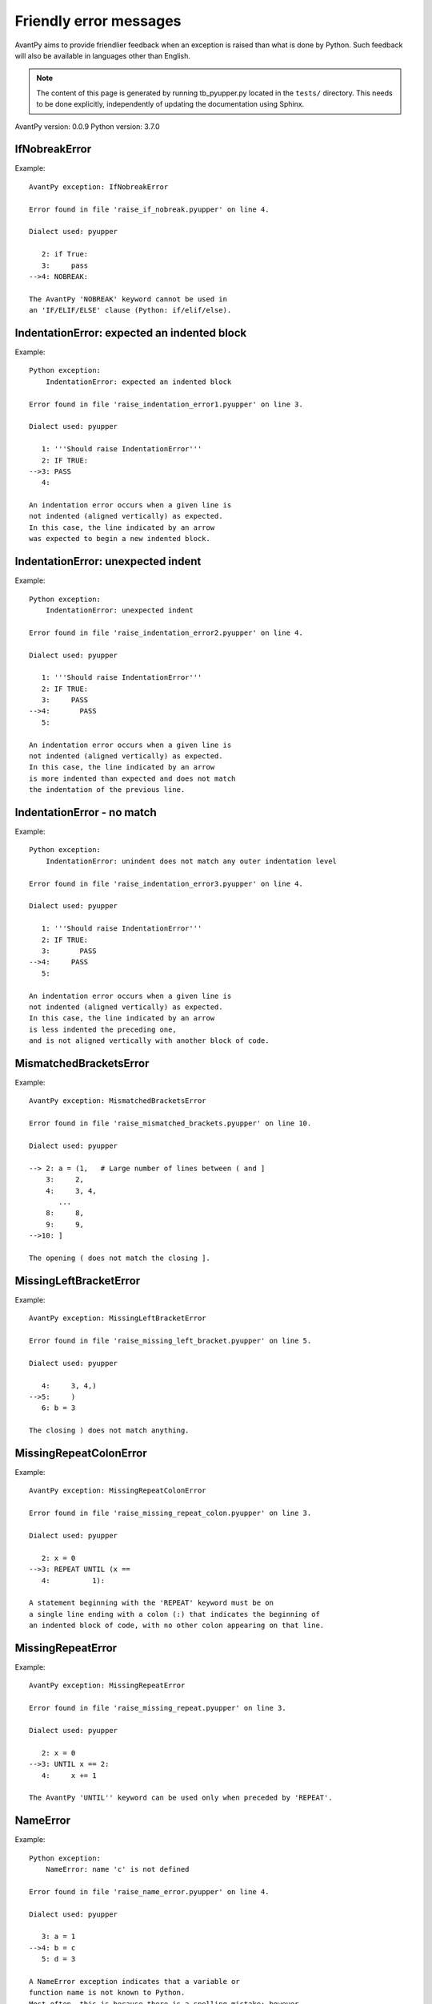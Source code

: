 Friendly error messages
=======================

AvantPy aims to provide friendlier feedback when an exception
is raised than what is done by Python.
Such feedback will also be available in languages other than English.

.. note::

     The content of this page is generated by running
     tb_pyupper.py located in the ``tests/`` directory.
     This needs to be done explicitly, independently of updating the
     documentation using Sphinx.

AvantPy version: 0.0.9
Python version: 3.7.0



IfNobreakError
--------------

Example::

    AvantPy exception: IfNobreakError

    Error found in file 'raise_if_nobreak.pyupper' on line 4.

    Dialect used: pyupper

       2: if True:
       3:     pass
    -->4: NOBREAK:

    The AvantPy 'NOBREAK' keyword cannot be used in
    an 'IF/ELIF/ELSE' clause (Python: if/elif/else).


IndentationError: expected an indented block
--------------------------------------------

Example::

    Python exception: 
        IndentationError: expected an indented block

    Error found in file 'raise_indentation_error1.pyupper' on line 3.

    Dialect used: pyupper

       1: '''Should raise IndentationError'''
       2: IF TRUE:
    -->3: PASS
       4: 

    An indentation error occurs when a given line is
    not indented (aligned vertically) as expected.
    In this case, the line indicated by an arrow
    was expected to begin a new indented block.


IndentationError: unexpected indent
-----------------------------------

Example::

    Python exception: 
        IndentationError: unexpected indent

    Error found in file 'raise_indentation_error2.pyupper' on line 4.

    Dialect used: pyupper

       1: '''Should raise IndentationError'''
       2: IF TRUE:
       3:     PASS
    -->4:       PASS
       5: 

    An indentation error occurs when a given line is
    not indented (aligned vertically) as expected.
    In this case, the line indicated by an arrow
    is more indented than expected and does not match
    the indentation of the previous line.


IndentationError - no match
---------------------------

Example::

    Python exception: 
        IndentationError: unindent does not match any outer indentation level

    Error found in file 'raise_indentation_error3.pyupper' on line 4.

    Dialect used: pyupper

       1: '''Should raise IndentationError'''
       2: IF TRUE:
       3:       PASS
    -->4:     PASS
       5: 

    An indentation error occurs when a given line is
    not indented (aligned vertically) as expected.
    In this case, the line indicated by an arrow
    is less indented the preceding one,
    and is not aligned vertically with another block of code.


MismatchedBracketsError
-----------------------

Example::

    AvantPy exception: MismatchedBracketsError

    Error found in file 'raise_mismatched_brackets.pyupper' on line 10.

    Dialect used: pyupper

    --> 2: a = (1,   # Large number of lines between ( and ]
        3:     2,
        4:     3, 4,
           ...
        8:     8,
        9:     9,
    -->10: ]

    The opening ( does not match the closing ].


MissingLeftBracketError
-----------------------

Example::

    AvantPy exception: MissingLeftBracketError

    Error found in file 'raise_missing_left_bracket.pyupper' on line 5.

    Dialect used: pyupper

       4:     3, 4,)
    -->5:     )
       6: b = 3

    The closing ) does not match anything.


MissingRepeatColonError
-----------------------

Example::

    AvantPy exception: MissingRepeatColonError

    Error found in file 'raise_missing_repeat_colon.pyupper' on line 3.

    Dialect used: pyupper

       2: x = 0
    -->3: REPEAT UNTIL (x ==
       4:          1):

    A statement beginning with the 'REPEAT' keyword must be on
    a single line ending with a colon (:) that indicates the beginning of
    an indented block of code, with no other colon appearing on that line.


MissingRepeatError
------------------

Example::

    AvantPy exception: MissingRepeatError

    Error found in file 'raise_missing_repeat.pyupper' on line 3.

    Dialect used: pyupper

       2: x = 0
    -->3: UNTIL x == 2:
       4:     x += 1

    The AvantPy 'UNTIL'' keyword can be used only when preceded by 'REPEAT'.


NameError
---------

Example::

    Python exception: 
        NameError: name 'c' is not defined

    Error found in file 'raise_name_error.pyupper' on line 4.

    Dialect used: pyupper

       3: a = 1
    -->4: b = c
       5: d = 3

    A NameError exception indicates that a variable or
    function name is not known to Python.
    Most often, this is because there is a spelling mistake; however,
    sometimes it is because it is used before being defined
    or given a value. In your program, the unknown name is 'c'.


NobreakFirstError
-----------------

Example::

    AvantPy exception: NobreakFirstError

    Error found in file 'raise_nobreak_first.pyupper' on line 3.

    Dialect used: pyupper

       2: # Need to prevent NOBREAK being replaced by 'else' in this situation.
    -->3: a = 1 if True NOBREAK 3
       4: 

    The AvantPy 'NOBREAK' keyword can be used instead of 'ELSE'
    (Python: else) only when it begins a new statement in
    'FOR/WHILE' loops (Python: for/while).


NobreakSyntaxError
------------------

Example::

    AvantPy exception: NobreakSyntaxError

    Error found in file 'raise_nobreak_syntax.pyupper' on line 4.

    Dialect used: pyupper

       3: a = 1
    -->4: NOBREAK: pass
       5: 

    The AvantPy 'NOBREAK' keyword can only be used as a replacement
    of 'ELSE' (Python: else) with a matching 'FOR' or
    'WHILE' loop (Python: for/while).


RepeatFirstError
----------------

Example::

    AvantPy exception: RepeatFirstError

    Error found in file 'raise_repeat_first.pyupper' on line 3.

    Dialect used: pyupper

       2: # Catch an early case of using REPEAT not to begin a loop
    -->3: a = REPEAT
       4: 

    The AvantPy 'REPEAT' keyword can only be used to begin
    a new loop (Python: equivalent to 'for' or 'while' loop).


TabError
--------

Example::

    Python exception: 
        TabError: inconsistent use of tabs and spaces in indentation

    Error found in file 'raise_tab_error.pyupper' on line 3.

    Dialect used: pyupper

       1: """Should raise TabError"""
       2: 
    -->3: exec("""if True:\n        pass\n\tpass""")
       4: 

    A TabError indicates that you have used both spaces
    and tab characters to indent your code.
    This is not allowed in Python.
    Python's recommendation is to always use spaces to indent your code.


TryNobreakError
---------------

Example::

    AvantPy exception: TryNobreakError

    Error found in file 'raise_try_nobreak.pyupper' on line 7.

    Dialect used: pyupper

       3:     TRY:
       4:         A = 1
       5:     EXCEPT:
       6:         A = 2
    -->7:     NOBREAK:

    The AvantPy 'NOBREAK' keyword cannot be used in
    a 'TRY/EXCEPT/ELSE/FINALLY' clause
    (Python: try/except/else/finally).


UnknownDialectError
-------------------

Example::

    AvantPy exception: UnknownDialectError

    The following unknown dialect was requested: pyxx.

    The known dialects are: ['pyen', 'pyes', 'pyfr', 'pyupper'].


UnknownLanguageError
--------------------

Example::

    AvantPy exception: UnknownLanguageError

    The following unknown language was requested: xx.

    The known languages are: {'en', 'fr'}.

